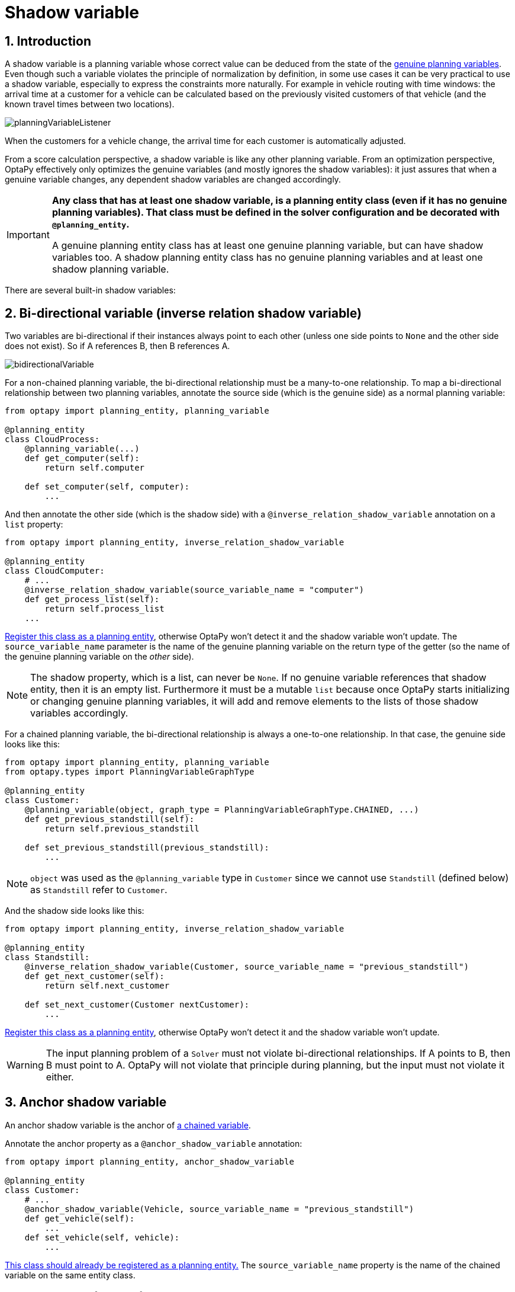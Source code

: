 [[shadowVariable]]
= Shadow variable
:doctype: book
:sectnums:
:icons: font


[[shadowVariableIntroduction]]
== Introduction

A shadow variable is a planning variable whose correct value can be deduced from the state of the xref:planner-configuration/planner-configuration.adoc#planningVariable[genuine planning variables].
Even though such a variable violates the principle of normalization by definition, in some use cases it can be very practical to use a shadow variable, especially to express the constraints more naturally.
For example in vehicle routing with time windows: the arrival time at a customer for a vehicle can be calculated based on the previously visited customers of that vehicle (and the known travel times between two locations).

image::shadow-variable/planningVariableListener.png[align="center"]

When the customers for a vehicle change, the arrival time for each customer is automatically adjusted.
// TODO: Update when use cases are added?
// For more information, see the xref:use-cases-and-examples/vehicle-routing/vehicle-routing.adoc#vehicleRoutingDomainModel[vehicle routing domain model].

From a score calculation perspective, a shadow variable is like any other planning variable.
From an optimization perspective, OptaPy effectively only optimizes the genuine variables (and mostly ignores the shadow variables): it just assures that when a genuine variable changes, any dependent shadow variables are changed accordingly.

[IMPORTANT]
====
**Any class that has at least one shadow variable, is a planning entity class (even if it has no genuine planning variables).
That class must be defined in the solver configuration and be decorated with `@planning_entity`.**

A genuine planning entity class has at least one genuine planning variable, but can have shadow variables too.
A shadow planning entity class has no genuine planning variables and at least one shadow planning variable.
====

There are several built-in shadow variables:


[[bidirectionalVariable]]
== Bi-directional variable (inverse relation shadow variable)

Two variables are bi-directional if their instances always point to each other (unless one side points to `None` and the other side does not exist).
So if A references B, then B references A.

image::shadow-variable/bidirectionalVariable.png[align="center"]

For a non-chained planning variable, the bi-directional relationship must be a many-to-one relationship.
To map a bi-directional relationship between two planning variables, annotate the source side (which is the genuine side) as a normal planning variable:

[source,python,options="nowrap"]
----
from optapy import planning_entity, planning_variable

@planning_entity
class CloudProcess:
    @planning_variable(...)
    def get_computer(self):
        return self.computer

    def set_computer(self, computer):
        ...
----

And then annotate the other side (which is the shadow side) with a `@inverse_relation_shadow_variable` annotation on a `list` property:

[source,python,options="nowrap"]
----
from optapy import planning_entity, inverse_relation_shadow_variable

@planning_entity
class CloudComputer:
    # ...
    @inverse_relation_shadow_variable(source_variable_name = "computer")
    def get_process_list(self):
        return self.process_list
    ...
----

<<shadowVariableIntroduction,Register this class as a planning entity>>,
otherwise OptaPy won't detect it and the shadow variable won't update.
The `source_variable_name` parameter is the name of the genuine planning variable on the return type of the getter
(so the name of the genuine planning variable on the _other_ side).

[NOTE]
====
The shadow property, which is a list, can never be ``None``.
If no genuine variable references that shadow entity, then it is an empty list.
Furthermore it must be a mutable `list` because once OptaPy starts initializing or changing genuine planning variables,
it will add and remove elements to the lists of those shadow variables accordingly.
====

For a chained planning variable, the bi-directional relationship is always a one-to-one relationship.
In that case, the genuine side looks like this:

[source,python,options="nowrap"]
----
from optapy import planning_entity, planning_variable
from optapy.types import PlanningVariableGraphType

@planning_entity
class Customer:
    @planning_variable(object, graph_type = PlanningVariableGraphType.CHAINED, ...)
    def get_previous_standstill(self):
        return self.previous_standstill

    def set_previous_standstill(previous_standstill):
        ...
----

[NOTE]
====
`object` was used as the `@planning_variable` type in `Customer` since we cannot use `Standstill` (defined below) as `Standstill` refer to `Customer`.
====

And the shadow side looks like this:

[source,python,options="nowrap"]
----
from optapy import planning_entity, inverse_relation_shadow_variable

@planning_entity
class Standstill:
    @inverse_relation_shadow_variable(Customer, source_variable_name = "previous_standstill")
    def get_next_customer(self):
        return self.next_customer

    def set_next_customer(Customer nextCustomer):
        ...
----

<<shadowVariableIntroduction,Register this class as a planning entity>>,
otherwise OptaPy won't detect it and the shadow variable won't update.

[WARNING]
====
The input planning problem of a `Solver` must not violate bi-directional relationships.
If A points to B, then B must point to A.
OptaPy will not violate that principle during planning, but the input must not violate it either.
====


[[anchorShadowVariable]]
== Anchor shadow variable

An anchor shadow variable is the anchor of xref:planner-configuration/planner-configuration.adoc#chainedPlanningVariable[a chained variable].

Annotate the anchor property as a `@anchor_shadow_variable` annotation:

[source,python,options="nowrap"]
----
from optapy import planning_entity, anchor_shadow_variable

@planning_entity
class Customer:
    # ...
    @anchor_shadow_variable(Vehicle, source_variable_name = "previous_standstill")
    def get_vehicle(self):
        ...
    def set_vehicle(self, vehicle):
        ...
----

<<shadowVariableIntroduction,This class should already be registered as a planning entity.>>
The `source_variable_name` property is the name of the chained variable on the same entity class.


[[customVariableListener]]
== Custom `VariableListener`

Custom variable listeners are not supported in OptaPy, but will be in a future version.
////
To update a shadow variable, OptaPy uses a ``VariableListener``.
To define a custom shadow variable, write a custom ``VariableListener``:
implement the interface and annotate it on the shadow variable that needs to change.

[source,python,options="nowrap"]
----
    @planning_variable(...)
    public Standstill getPreviousStandstill() {
        return previousStandstill;
    }

    @custom_shadow_variable(variable_listener_class = VehicleUpdatingVariableListener,
            sources = [planning_variable_reference(variable_name = "previous_standstill")])
    def get_vehicle(self):
        return self.vehicle
----

<<shadowVariableIntroduction,Register this class as a planning entity>> if it isn't already.
Otherwise OptaPy won't detect it and the shadow variable won't update.

The source's `variable_name` is the (genuine or shadow) variable that triggers changes to this shadow variable.
If the source variable's class is different than the shadow variable's class,
also specify the `entity_class` in the ``planning_variable_reference`` annotation
and make sure the shadow variable's class is <<shadowVariableIntroduction,registered as a planning entity>>.

Implement the `VariableListener` interface.
For example, the `VehicleUpdatingVariableListener` assures that every `Customer` in a chain has the same ``Vehicle``, namely the chain's anchor.

[source,python,options="nowrap"]
----
from optapy import variable_listener

@variable_listener
class VehicleUpdatingVariableListener:

    def afterEntityAdded(self, score_director: ScoreDirector[VehicleRoutingSolution], customer: Customer):
        self.update_vehicle(scoreDirector, customer)

    def afterVariableChanged(self, score_director: ScoreDirector[VehicleRoutingSolution], customer: Customer)):
        self.update_vehicle(scoreDirector, customer)

    # ...

    def update_vehicle(self, score_director: ScoreDirector[VehicleRoutingSolution], source_customer: Customer)):
        previous_standstill = source_customer.previous_standstill
        vehicle = None if previous_standstill is None else previous_standstill.vehicle
        shadow_customer = source_customer
        while (shadow_customer is not None and shadow_customer.vehicle is not vehicle):
            scoreDirector.beforeVariableChanged(shadow_customer, "vehicle")
            shadow_customer.vehicle = vehicle
            scoreDirector.afterVariableChanged(shadow_customer, "vehicle")
            shadow_customer = shadow_customer.next_customer
----

[WARNING]
====
A `VariableListener` can only change shadow variables.
It must never change a genuine planning variable or a problem fact.
====

[WARNING]
====
Any change of a shadow variable must be told to the ``ScoreDirector`` with `before*()` and `after*()` methods.
====

If one `VariableListener` changes two shadow variables (because having two separate ``VariableListener``s would be inefficient), then annotate only the first shadow variable with the `variable_listener_class` and let the other shadow variable(s) reference the first shadow variable:

[source,python,options="nowrap"]
----
    @planning_variable(...)
    def get_previous_standstill(self):
        return self.previous_standstill

    @custom_shadow_variable(variable_listener_class = TransportTimeAndCapacityUpdatingVariableListener,
            sources = [planning_variable_reference(variable_name = "previous_standstill")])
    def get_transport_time(self):
        return self.transport_time

    @custom_shadow_variable(variable_listener_ref = planning_variable_reference(variable_name = "transport_time"))
    def get_capacity(self):
        return self.capacity
----

A shadow variable's value (just like a genuine variable's value)
isn't xref:planner-configuration/planner-configuration.adoc#cloningASolution[planning cloned] by the default solution cloner,
unless it can easily prove that it must be planning cloned (for example the property type is a planning entity class).
Specifically shadow variables of type `list`, `set`, or `dict` usually need to be planning cloned
to avoid corrupting the best solution when the working solution changes.
To planning clone a shadow variable, add `@deep_planning_clone` annotation:

[source,python,options="nowrap"]
----
    @deep_planning_clone
    @custom_shadow_variable(...)
    def get_used_man_hours_per_day_map(self):
        ...
----
////

[[variableListenerTriggeringOrder]]
== VariableListener triggering order

This section will be added when custom variable listeners are supported in OptaPy.
////
TODO: Uncomment when custom shadow variables are supported
All shadow variables are triggered by a ``VariableListener``, regardless if it's a built-in or a custom shadow variable.
The genuine and shadow variables form a graph, that determines the order in which the ``afterEntityAdded()``, `afterVariableChanged()` and `afterEntityRemoved()` methods are called:

image::shadow-variable/shadowVariableOrder.png[align="center"]


[NOTE]
====
In the example above, D could have also been ordered after E (or F) because there is no direct or indirect dependency between D and E (or F).
====

OptaPy guarantees that:

* The first ``VariableListener``'s `after*()` methods trigger _after_ the last genuine variable has changed. Therefore the genuine variables (A and B in the example above) are guaranteed to be in a consistent state across all its instances (with values A1, A2 and B1 in the example above) because the entire `Move` has been applied.
* The second ``VariableListener``'s `after*()` methods trigger _after_ the last first shadow variable has changed. Therefore the first shadow variable (C in the example above) are guaranteed to be in a consistent state across all its instances (with values C1 and C2 in the example above). And of course the genuine variables too.
* And so forth.

OptaPy does not guarantee the order in which the `after*()` methods are called for the _same_``VariableListener`` with different parameters (such as A1 and A2 in the example above), although they are likely to be in the order in which they were affected.

By default, OptaPy does not guarantee that the events are unique.
For example, if a shadow variable on an entity is changed twice in the same move (for example by two different genuine variables), then that will cause the same event twice on the ``VariableListener``s that are listening to that original shadow variable.

To avoid dealing with that complexity, overwrite the method `requiresUniqueEntityEvents()` to receive unique events at the cost of a small performance penalty:

[source,python,options="nowrap"]
----
from optapy import variable_listener

@variable_listener
class StartTimeUpdatingVariableListener:
    def requiresUniqueEntityEvents():
        return True

    ...
----
////